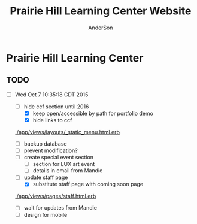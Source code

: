 #+TITLE: Prairie Hill Learning Center Website
#+AUTHOR: AnderSon
#+EMAIL: son@lincolnix.net
#+OPTIONS: toc:nil num:nil

* Prairie Hill Learning Center 

** TODO 

   - [-] Wed Oct  7 10:35:18 CDT 2015

     - [-] hide ccf section until 2016
       - [X] keep open/accessible by path for portfolio demo
       - [X] hide links to ccf

	 [[./app/views/layouts/_static_menu.html.erb]]
	 
       - [ ] backup database
       - [ ] prevent modification?
     - [ ] create special event section
       - [ ] section for LUX art event
       - [ ] details in email from Mandie
     - [-] update staff page
       - [X] substitute staff page with coming soon page
	 
	 [[./app/views/pages/staff.html.erb]]

       - [ ] wait for updates from Mandie
     - [ ] design for mobile

** OLD :noexport:
*** TODO

   - [-] August 2015

     - [-] take summer camp down
       - [X] remove from menu
       - [ ] restrict access to page
     - [ ] ccf app
       - [ ] function
	 - [ ] volunteer others
	 - [ ] advance my shifts page
	 - [ ] show schedule/calendar to see where friends are volunteering
	 - [ ] spreadsheet export
       - [ ] informational page
	 what is the country fair?
	 simple info page, what's at the fair? (find scott's video from previous years)
	 slide show - madeline pics (look on fb, 5-10 pics)
       - [ ] fun run info, registration link
       - [ ] move ccf menu link to after programs, make it stand out
   
   - [ ] fix change/forgot password issue
   - [-] rebuild ccf volunteer app

     [[./config/routes.rb]]
    
     #+BEGIN_SRC ruby :tangle "config/routes.rb"
       Rails.application.routes.draw do

         namespace :api, defaults: {format: 'json'} do
           resources :activities,
                     :pages,
                     :shifts,
                     :volunteers,
                     :users
         end
        
         resources :activities
         resources :shifts 
         resources :volunteers

         match '/contacts', to: 'contacts#new', via: 'get'
         resources "contacts", only: [:new, :create]
        
         comfy_route :cms_admin, :path => '/admin'

         devise_for :users
         resources :pages

         root "pages#home"

         get "about" => "pages#about"
         get "news" => "pages#news"
         get "events" => "pages#events"
         get "programs" => "pages#programs"
         get "calendar" => "pages#calendar"
         get "contact" => "pages#contact"
         get "staffandboard" => "pages#staff"
         get "jobs" => "pages#jobs"
         get "donate" => "pages#donate"
         get "camp" => "pages#summer_camp"
         get "csv" => "pages#csvupload"
         get "uniq" => "pages#unique"
         get "ccf" => "shifts#volunteer"
         get "user_shifts" => "shifts#user_shifts"

         # Make sure this routeset is defined last
         comfy_route :cms, :path => '/', :sitemap => true
       end
     #+END_SRC

     - [ ] connect with drive api to the spreadsheet?
       - [ ] omniauth
	 
	 https://www.twilio.com/blog/2014/09/gmail-api-oauth-rails.html
         https://github.com/intridea/omniauth
       
     - [ ] make use of fullcalendar for interaction?
       see [[~/RAILS-dev/son/budget/README.org][Budget]] for working example and detailed instructions

       - calendar integration?

	 - [ ] sample integration

	   [[./config/routes.rb]]

	   [[http://blog.crowdint.com/2014/02/18/fancy-calendars-for-your-web-application-with-fullcalendar.html][FullCalendar Rails]]

	   http://fullcalendar.io/docs/event_data/Event_Object/#color-options

	   - [ ] Activities

	     - [ ] Configuration

	       [[./Gemfile]]

	       : gem 'fullcalendar-rails'
	       : gem 'momentjs-rails'
	  
	       : bundle install
	      
	       [[./app/assets/stylesheets/application.css.scss]]

	       : *= require fullcalendar
	  
	       [[./app/assets/javascripts/application.js]]

	       These are order-sensitive
	      
	       : //= require moment
	       : //= require fullcalendar

	       [[./app/views/activities/index.html.erb]]
	      
	       : <div id='calendar'></div>

	       [[./app/views/activities/new.html.erb]]

	       [[./app/views/activities/edit.html.erb]]

	       [[./app/views/activities/_form.html.erb]]

	       [[./app/assets/javascripts/activities.js]]

	       [[./app/views/activities/index.json.jbuilder]]

	       [[file:db/migrate/20150424144648_add_start_end_times_to_activities.rb][file:~/RAILS-dev/son/phill/PrairieHillWebsite/db/migrate/20150424144648_add_start_end_times_to_activities.rb]]

	       : rails g migration AddStartEndTimesToActivities start_time:datetime end_time:datetime
	       : rake db:migrate

	       [[./app/controllers/activities_controller.rb]]

	   - [ ] datepicker

	     https://github.com/Nerian/bootstrap-datepicker-rails
	     https://jqueryui.com/datepicker/#min-max

	     [[./Gemfile]]
	    
	     : gem 'bootstrap-datepicker-rails'

	     : bundle install
	
	     [[./app/assets/stylesheets/application.css.scss]]

	     : *= require bootstrap-datepicker3

	     [[./app/assets/javascripts/application.js]]

	     : //= require bootstrap-datepicker

	   - [ ] datetimepicker

	     Datepicker allows for a slick date selection, but what about times?
             There are a few different gem solutions that make use of timepicker 
             and datepicker js libraries.

	     https://github.com/Envek/jquery-datetimepicker-rails

	     [[./Gemfile][gem 'jquery-datetimepicker-rails']]
	    
	     [[./app/assets/stylesheets/application.css.scss]]

	     : *= require jquery.datetimepicker

	     [[./app/assets/javascripts/application.js]]

	     : //= require jquery.datetimepicker

	     to autoinitialize

	     : //= require jquery.datetimepicker/init

	     [[./app/assets/javascripts/shifts.js]]

	     : $('.datetimepicker').datetimepicker();

	     [[./app/views/shifts/_form.html.erb]]

	     : <%= f.text_field :start_time, class: 'datetimepicker' %>

	     - [ ] for user shift selection (TRANSFER TO [[~/RAILS-dev/phill/PrairieHillWebsite][PHILL NOTES]])

	       - [ ] timepicker

		 #+begin_src js
                   $('#timepicker').datetimepicker({
                       datepicker: false,
                       format: 'H:i'
                   });
		 #+end_src

     - [X] backup volunteer data
       - [X] check api access to user data
	 - [X] update api to authenticate requests
	   [[http://railscasts.com/episodes/352-securing-an-api?view%3Dasciicast][RailsCasts Episode 352 - Securing an API]]
	   - [X] Basic

	     : http_basic_authenticate_with name: "admin", 
	     :                              password: "secret"

	 - [X] ruby?
	   [[https://gist.github.com/kyletcarlson/7911188][Kyle T Carlson]]
	   [[http://www.rubyinside.com/nethttp-cheat-sheet-2940.html][NET HTTP Cheat Sheet]]

	   : require "net/http"
	   : require "uri"
	   :
	   : uri = URI.parse("http://www.prairiehill.com/api/users")

       - [X] user info
       - [X] last years activity/shift data
     - [-] re-organize resource relationships
       - [ ] destroy volunteer resource?
       - [-] Devise User/Volunteer
	 [[./db/migrate]]
	 [[./app/models/user.rb]]

	 #+begin_src ruby :tangle "./app/models/user.rb"
           class User < ActiveRecord::Base
             # Include default devise modules. Others available are:
             # :confirmable, :lockable, :timeoutable and :omniauthable
             devise :database_authenticatable, :registerable,
                    :recoverable, :rememberable, :trackable, :validatable

             validates :username,
                       presence: true,
                       length: {maximum: 255},
                       uniqueness: { case_sensitive: false },
                       format: { with: /\A[a-zA-Z0-9]*\z/,
                                 message: "may only contain letters and numbers." }

             has_many :shifts
             #has_many :activities through: :shifts

             # Virtual attribute for authenticating by either username or email
             # This is in addition to a real persisted field like 'username'
             attr_accessor :login


             def self.find_first_by_auth_conditions(warden_conditions)
               conditions = warden_conditions.dup
               if login = conditions.delete(:login)
                 # when allowing distinct User records with, e.g., "username" and "UserName"...
                 # where(conditions).where(["lower(username) = :value OR lower(email) = :value", { :value => login.downcase }]).first
                 where(conditions).where(["username = :value OR lower(email) = lower(:value)", { :value => login }]).first
               else
                 where(conditions).first
               end
             end

             #### This is the correct method you override with the code above
             #### def self.find_for_database_authentication(warden_conditions)
             #### end
           end
	 #+end_src
	 - attributes
	   - id 
	   - email 
	   - username 
	   - name 
	   - admin 
	   - first_name 
	   - last_name 
	   - phone
	 - [ ] has guest?
	 - [X] has many shifts
	 - [X] has many activities through shifts
       - [-] Activity
	 [[./app/models/activity.rb]]

	 #+begin_src ruby :tangle "./app/models/activity.rb"
           class Activity < ActiveRecord::Base

             has_many :shifts
            
             def self.to_csv(options = {})
               CSV.generate(options) do |csv|
                 csv << column_names
                 all.each do |activity|
                   csv << activity.attributes.values_at(*column_names)
                 end
               end
             end
           end
	 #+end_src

	 - [X] has many shifts
	 - [ ] belongs to users

       - [ ] Shifts

	 [[./app/models/shift.rb]]

	 #+begin_src ruby :tangle "./app/models/shift.rb"
           class Shift < ActiveRecord::Base
             has_and_belongs_to_many :users, :dependent => :destroy
             accepts_nested_attributes_for :users


             def self.to_xlsx(options = {})

               workbook = WriteExcel.new('shifts.xlsx')
           #    workbook = WriteExcel.new(STDOUT)
              
               @shiftTitles = all.pluck(:title).uniq
               @shiftTitles.each do |title|
                
                 worksheet = workbook.add_worksheet

                 # format = workbook.add_format
                 # format.set_bold
                 # format.set_color('red')
                 # format.set_align('right')

                 worksheet.write(0, 0, title) 

                 @shifts_by_title = all.where(title: title)      
                 @shifts_by_title.each do |shift|
                   worksheet.write(1, 1, 'hotdog' )#shift.title)
                 end
               end

               workbook.close

             end


             def self.to_csv(options = {})
               CSV.generate(options) do |csv|
                 csv << ["", "Time", "Volunteer", "Guest Volunteer"]
                 @shiftTitles = all.pluck(:title).uniq
                 @shiftTitles.each do |title|
                   csv << [title]
                   @shifts_by_title = all.where(title: title)
                   @shifts_by_title.each do |shift|
                     csv << ["", shift.time, shift.volunteer, shift.guest]
                   end
                 end
               end
             end

             # def self.to_csv(options = {})
             #   CSV.generate(options) do |csv|
             #     csv << ["", "Time", "Volunteer", "Guest Volunteer"]
             #     @shiftTitles = all.pluck(:title).uniq

             #     @shiftTitles.each do |title|
             #       csv << [title]

             #       @shifts_by_title = all.where(title: title)
             #       @shifts_by_title.each do |shift|

             #         csv << ["", shift.time, shift.volunteer, shift.guest]
             #       end
             #     end

             #   end
             # end

             # def self.to_csv(options = {})
             #   CSV.generate(options) do |csv|
             #     csv << column_names
             #     all.each do |shift|
             #       csv << shift.attributes.values_at(*column_names)
             #     end
             #   end
             # end

             def add_user_idee(id)
              
               user_ids_will_change!
               update_attribute(:user_ids, self.user_ids << id)

               self.save

             end

             def cancel_shift

               shift.volunteer = nil
               shift.save

             end
           end

	 #+end_src

	 - [ ] has guest?  
	 - [ ] belongs to activity
	 - [ ] belongs to users
	   - [ ] has guest?

   - [-] build an API
     https://codelation.com/blog/rails-restful-api-just-add-water
     - [X] add to [[./Gemfile]]

       : gem 'jbuilder'
       : gem 'kaminari'
       : gem 'responders'
      
       #+BEGIN_SRC ruby
         source 'http://rubygems.org'
         ruby '2.2.0'

         gem 'rails', '4.2.1'
         gem 'sass-rails'
         gem 'compass-rails', '~> 2.0.alpha.0'
         gem 'uglifier', '2.5.1'
         gem 'coffee-rails', '4.0.1'
         gem 'jquery-rails', '3.1.1'
         gem 'turbolinks'
         gem 'jquery-turbolinks'
         gem 'jbuilder'
         gem 'kaminari'
         gem 'responders'
         gem 'bootstrap-sass'
         gem 'bcrypt'
         gem 'devise'
         gem 'pg'
         gem 'comfortable_mexican_sofa', '1.12.7'
         gem 'sdoc', '~> 0.4.0',          group: :doc
         gem 'aws-sdk', '~> 1.46.0'
         gem 'mail_form'
         gem 'simple_form'
         gem 'cells'
         gem 'inherited_resources', github: 'josevalim/inherited_resources', branch: 'rails-4-2'
         gem 'skrollr-rails'
         gem 'rails_admin'
         gem 'picturefill'
         gem 'autoprefixer-rails'
         gem 'chronic'
         gem 'acts_as_xlsx'
         gem 'axlsx'
         gem 'axlsx_rails'
         gem 'rubyzip'
         gem 'writeexcel', '1.0.5'
         gem 'figaro'
         gem 'meta-tags'
         gem 'metamagic'
         gem 'safe_yaml', '1.0.4'
         gem 'sitemap_generator'
         gem 'dynamic_sitemaps'

         # Spring speeds up development by keeping your application running in the background. Read more: https://github.com/rails/spring
         gem 'spring',        group: :development

         group :development, :test do
           gem 'sqlite3'
           gem 'foreman'
           gem 'pry-rails'
           gem 'unicorn'
         end

         group :production do
         #  gem 'pg', '0.15.1'
           gem 'rails_12factor'
         #  gem 'unicorn'
           gem 'unicorn-rails'
         end
       #+END_SRC
     - [X] controllers
       - [X] create file [[./app/controllers/api/base_controller.rb]]

	 : mkdir app/controllers/api

	 : module Api
	 :   class BaseController < ApplicationController
	 :     protect_from_forgery with: :null_session
	 :     before_action :set_resource, only: [:destroy, :show, :update]
	 :     respond_to :json
	 : 
	 :     private
	 : 
	 :     # Returns the resource from the created instance variable
	 :     # @return [Object]
	 :     def get_resource
	 :       instance_variable_get("@#{resource_name}")
	 :     end
	 : 
	 :     # Returns the allowed parameters for searching
	 :     # Override this method in each API controller
	 :     # to permit additional parameters to search on
	 :     # @return [Hash]
	 :     def query_params
	 :       {}
	 :     end
	 : 
	 :     # Returns the allowed parameters for pagination
	 :     # @return [Hash]
	 :     def page_params
	 :       params.permit(:page, :page_size)
	 :     end
	 : 
	 :     # The resource class based on the controller
	 :     # @return [Class]
	 :     def resource_class
	 :       @resource_class ||= resource_name.classify.constantize
	 :     end
	 : 
	 :     # The singular name for the resource class based on the controller
	 :     # @return [String]
	 :     def resource_name
	 :       @resource_name ||= self.controller_name.singularize
	 :     end
	 : 
	 :     # Only allow a trusted parameter "white list" through.
	 :     # If a single resource is loaded for #create or #update,
	 :     # then the controller for the resource must implement
	 :     # the method "#{resource_name}_params" to limit permitted
	 :     # parameters for the individual model.
	 :     def resource_params
	 :       @resource_params ||= self.send("#{resource_name}_params")
	 :     end
	 : 
	 :     # Use callbacks to share common setup or constraints between actions.
	 :     def set_resource(resource = nil)
	 :       resource ||= resource_class.find(params[:id])
	 :       instance_variable_set("@#{resource_name}", resource)
	 :     end
	 :   end
	 : end

       - [X] add the public resource methods to the same controller
	
	 :     # POST /api/{plural_resource_name}
	 :     def create
	 :       set_resource(resource_class.new(resource_params))
	 : 
	 :       if get_resource.save
	 :         render :show, status: :created
	 :       else
	 :         render json: get_resource.errors, status: :unprocessable_entity
	 :       end
	 :     end
	 : 
	 :     # DELETE /api/{plural_resource_name}/1
	 :     def destroy
	 :       get_resource.destroy
	 :       head :no_content
	 :     end
	 : 
	 :     # GET /api/{plural_resource_name}
	 :     def index
	 :       plural_resource_name = "@#{resource_name.pluralize}"
	 :       resources = resource_class.where(query_params)
	 :                   .page(page_params[:page])
	 :                   .per(page_params[:page_size])
	 : 
	 :       instance_variable_set(plural_resource_name, resources)
	 :       respond_with instance_variable_get(plural_resource_name)
	 :     end
	 : 
	 :     # GET /api/{plural_resource_name}/1
	 :     def show
	 :       respond_with get_resource
	 :     end
	 : 
	 :     # PATCH/PUT /api/{plural_resource_name}/1
	 :     def update
	 :       if get_resource.update(resource_params)
	 :         render :show
	 :       else
	 :         render json: get_resource.errors, status: :unprocessable_entity
	 :       end
	 :     end

	 #+begin_src ruby :tangle "./app/controllers/api/base_controller.rb"
           module Api
             class BaseController < ApplicationController
               #protect_from_forgery with: :null_session
               before_action :set_resource, only: [:destroy, :show, :update]
               respond_to :json
              
               # POST /api/{plural_resource_name}
               def create
                 set_resource(resource_class.new(resource_params))

                 if get_resource.save
                   render :show, status: :created
                 else
                   render json: get_resource.errors, status: :unprocessable_entity
                 end
               end

               # DELETE /api/{plural_resource_name}/1
               def destroy
                 get_resource.destroy
                 head :no_content
               end

               # GET /api/{plural_resource_name}
               def index
                 plural_resource_name = "@#{resource_name.pluralize}"
                 resources = resource_class.where(query_params)
                             .page(page_params[:page])
                             .per(page_params[:page_size])

                 instance_variable_set(plural_resource_name, resources)
                 #respond_with instance_variable_get(plural_resource_name)
                 data = instance_variable_get(plural_resource_name)
                 render :json => data, :callback => params[:callback]
               end

               # GET /api/{plural_resource_name}/1
               def show
                 #respond_with get_resource
                 data = get_resource
                 render :json => data, :callback => params[:callback]
               end

               # PATCH/PUT /api/{plural_resource_name}/1
               def update
                 if get_resource.update(resource_params)
                   render :show
                 else
                   render json: get_resource.errors, status: :unprocessable_entity
                 end
               end
              
               private

               # Returns the resource from the created instance variable
               # @return [Object]
               def get_resource
                 instance_variable_get("@#{resource_name}")
               end

               # Returns the allowed parameters for searching
               # Override this method in each API controller
               # to permit additional parameters to search on
               # @return [Hash]
               def query_params
                 {}
               end

               # Returns the allowed parameters for pagination
               # @return [Hash]
               def page_params
                 params.permit(:page, :page_size)
               end

               # The resource class based on the controller
               # @return [Class]
               def resource_class
                 @resource_class ||= resource_name.classify.constantize
               end

               # The singular name for the resource class based on the controller
               # @return [String]
               def resource_name
                 @resource_name ||= self.controller_name.singularize
               end

               # Only allow a trusted parameter "white list" through.
               # If a single resource is loaded for #create or #update,
               # then the controller for the resource must implement
               # the method "#{resource_name}_params" to limit permitted
               # parameters for the individual model.
               def resource_params
                 @resource_params ||= self.send("#{resource_name}_params")
               end

               # Use callbacks to share common setup or constraints between actions.
               def set_resource(resource = nil)
                 resource ||= resource_class.find(params[:id])
                 instance_variable_set("@#{resource_name}", resource)
               end
             end
           end
	 #+end_src

       - [X] connect base controller to model controllers

	 Pay attention that these inherit from /Api::BaseController/

	 [[./app/controllers/api/users_controller.rb]]

	 #+begin_src ruby :tangle "./app/controllers/api/users_controller.rb"
           module Api
             class UsersController < Api::BaseController
               #http_basic_authenticate_with name: "admin", password: "secret"
               http_basic_authenticate_with name: "admin", password: ENV["API_PASS"]

               private

               def activity_params
                 params.require(:activity).permit(:email, :username, :name, :admin, :first_name, :last_name, :phone)
               end

               def query_params
                 params.permit(:activity).permit(:email, :username, :name, :admin, :first_name, :last_name, :phone)
               end

             end
           end

	 #+end_src

	 [[./app/controllers/api/activities_controller.rb]]

	 #+begin_src ruby :tangle "./app/controllers/api/activities_controller.rb"
           module Api
             class ActivitiesController < Api::BaseController

               private

               def activity_params
                 params.require(:activity).permit(:work_area, :coordinator, :sign, :num_tickets, :vol_needed, :comments)
               end

               def query_params
                 params.permit(:work_area, :coordinator, :sign, :num_tickets, :vol_needed, :comments)
               end

             end
           end
	 #+end_src

	 [[./app/controllers/api/pages_controller.rb]]

	 #+begin_src ruby :tangle "./app/controllers/api/pages_controller.rb"
           module Api
             class PagesController < Api::BaseController

               private

               def page_params
                 params.require(:page).permit(:title, :description)
               end

               def query_params
                 params.permit(:title, :description)
               end

             end
           end
	 #+end_src

	 [[./app/controllers/api/shifts_controller.rb]]

	 #+begin_src ruby :tangle "./app/controllers/api/shifts_controller.rb"
           module Api
             class ShiftsController < Api::BaseController

               private

               def shift_params
                 params.require(:shift).permit(:title, :time, :vols_needed, :volunteers, :volunteer, :guest)
               end

               def query_params
                 params.permit(:title,  :time, :vols_needed, :volunteers, :volunteer, :guest)
               end

             end
           end
	 #+end_src

	 [[./app/controllers/api/volunteers_controller.rb]]

	 #+begin_src ruby :tangle "./app/controllers/api/volunteers_controller.rb"
           module Api
             class VolunteersController < Api::BaseController

               private

               def volunteer_params
                 params.require(:volunteer).permit(:name, :email, :phone)
               end

               def query_params
                 params.permit(:name, :email, :phone)
               end

             end
           end
	 #+end_src
     - [X] routing

       [[./config/routes.rb]]

       :   namespace :api do
       :     resources :logs, :periods
       :   end
     - [X] serializing data

       : mkdir app/views/api /shifts etc

       - [X] [[./app/views/api/users/index.json.jbuilder]]

	 #+begin_src ruby :tangle "./app/views/api/users/index.json.jbuilder"
           json.users @users do |user|
             json.id user.id
             json.email user.email
             json.username user.username
             json.name user.name
             json.admin user.admin
             json.first_name user.first_name
             json.last_name user.last_name
             json.phone user.phone

             #json.period_id log.period ? log.period_id : nil
           end
	 #+end_src

       - [X] [[./app/views/api/users/show.json.jbuilder]]

	 #+begin_src ruby :tangle "./app/views/api/users/show.json.jbuilder"
           json.user do
             json.id  @user.id
             json.username @user.username
             json.name @user.name
             json.admin @user.admin
             json.first_name @user.first_name
             json.last_name @user.last_name  
             json.phone @user.phone

             #json.period_id @log.period ? @log.period_id : nil
           end
	 #+end_src

       - [X] [[./app/views/api/activities/index.json.jbuilder]]

	 #+begin_src ruby :tangle "./app/views/api/activities/index.json.jbuilder"
           json.activities @activities do |act|
             json.id act.id
             json.work_area act.work_area
             json.coordinator act.coordinator
             json.sign act.sign
             json.comments act.comments

             #json.period_id log.period ? log.period_id : nil
           end
	 #+end_src

       - [X] [[./app/views/api/activities/show.json.jbuilder]]

	 #+begin_src ruby :tangle "./app/views/api/activities/show.json.jbuilder"
           json.activity do
             json.id  @activity.id
             json.work_area @activity.work_area
             json.coordinator @activity.coordinator
             json.sign @activity.sign
             json.comments @activity.comments

             #json.period_id @log.period ? @log.period_id : nil
           end
	 #+end_src

       - [X] [[./app/views/api/pages/index.json.jbuilder]]

	 #+begin_src ruby :tangle "./app/views/api/pages/index.json.jbuilder"
           json.pages @pages do |page|
             json.id page.id
             json.title page.title
             json.description page.description

             #json.period_id log.period ? log.period_id : nil
           end
	 #+end_src

       - [X] [[./app/views/api/pages/show.json.jbuilder]]

	 #+begin_src ruby :tangle "./app/views/api/pages/show.json.jbuilder"
           json.page do
             json.id  @page.id
             json.title @page.title
             json.description @page.description

             #json.period_id @log.period ? @log.period_id : nil
           end
	 #+end_src

       - [X] [[./app/views/api/shifts/index.json.jbuilder]]
	
	 #+begin_src ruby :tangle "./app/views/api/shifts/index.json.jbuilder"
           json.shifts @shifts do |shift|
             json.id shift.id
             json.title shift.title
             json.time shift.time
             json.vols_needed shift.vols_needed
             json.volunteer shift.volunteer
             json.guest shift.guest

             #json.period_id log.period ? log.period_id : nil
           end
	 #+end_src

       - [X] [[./app/views/api/shifts/show.json.jbuilder]]

	 #+begin_src ruby :tangle "./app/views/api/shifts/show.json.jbuilder"
           json.shift do
             json.id  @shift.id
             json.title @shift.title
             json.time @shift.time
             json.vols_needed @shift.vols_needed
             json.volunteer @shift.volunteer
             json.guest @shift.guest

             #json.period_id @log.period ? @log.period_id : nil
           end
	 #+end_src

       - [X] [[./app/views/api/volunteers/index.json.jbuilder]]

	 #+begin_src ruby :tangle "./app/views/api/volunteers/index.json.jbuilder"
           json.volunteers @volunteers do |vol|
             json.id vol.id
             json.name vol.name
             json.email vol.email
             json.phone vol.phone
            
             #json.period_id log.period ? log.period_id : nil
           end
	 #+end_src

       - [X] [[./app/views/api/volunteers/show.json.jbuilder]]

	 #+begin_src ruby :tangle "./app/views/api/volunteers/show.json.jbuilder"
           json.volunteer do
             json.id  @volunteer.id
             json.name @volunteer.name
             json.email @volunteer.email
             json.phone @volunteer.phone

             #json.period_id @log.period ? @log.period_id : nil
           end
	 #+end_src
     - [ ] security and performance concerns

       - [ ] use fragment caching to make API efficient

	 - [ ] http://guides.rubyonrails.org/caching_with_rails.html#fragment-caching

	 - [ ] https://github.com/rails/jbuilder
	   offers advantages in caching over libraries like https://github.com/rails-api/active_model_serializers
	   because you can cache JSON templates the same way you would /erb/ templates

       - [ ] secure your API, gems that we use everyday include CanCan(Can) 
	 and Devise to offer per user permissions on resources

       - [ ] include some more complex functionality like side-loading for 
	 convenience in end-user application development
   - [ ] rebuild views in angular?
   - [-] build mobile app for sign-up
     - [-] ruboto
       http://public.dhe.ibm.com/software/dw/demos/jrubyandandroid/index.htm
       - [X] expose public api
       - [ ] connect application via http requests
	 https://developer.android.com/training/volley/index.html
       - [ ] build mobile views

	 [[./app/views/layouts/application.html.erb]]

	 - [ ] TITLE

	   : <%= render 'layouts/title' %>

	 - [ ] NAV

	   : <%= render 'layouts/mobile_static_menu' %>

	   [[./app/views/layouts/_mobile_static_menu.html.erb]]
	   [[./app/assets/stylesheets/pages.scss]]

	 - [ ] CONTENT

	   : <%= yield :small %>

	   [[./app/views/pages/home.html.erb]]

	   : <% content_for :small do %> 

     - [ ] phonegap
   - [X] re-route http://www.prairiehill.com => heroku app

*** excel export

    http://railscasts.com/episodes/362-exporting-csv-and-excel

*** What we need to look at for functionality:
   
*** mailer contact

    http://rubyonrailshelp.wordpress.com/2014/01/08/rails-4-simple-form-and-mail-form-to-make-contact-form/

   set up successfully in development
   
   - [ ] change heroku configs to prairiehill email authentication for production

*** user accounts

 - [ ] We need USERs with authenticatable accounts
   
   These users will have various access to update content and that's really
   all that they need. However,

   - [ ] Admin/General user

     https://github.com/plataformatec/devise/wiki/How-To:-Add-an-Admin-Role

     We will have user accounts for general things like summer camp and 
     country fair sign up

     We will also have admin users who also have access to CMS

     - [ ] install & configure RailsAdmin

	   https://github.com/sferik/rails_admin

       - [ ] bundle the gem
       
	   : gem 'rails_admin'
	   : bundle install

       - [ ] install RailsAdmin

	     : rails g rails_admin:install

       - [ ] configure for Devise

	 https://github.com/sferik/rails_admin/wiki/Devise

   - [ ] Using ComfortableMexicanSofa for Content Management

     - [ ] already set up to use Paperclip for images

     - [ ] WYSIWYG

       [[./app/assets/stylesheets/comfortable_mexican_sofa/admin/application.css]]

	 - [X] editor window is very short

   - [ ] Private content

     - [ ] admin vs common user accounts

   - [ ] User profiles?

   - [ ] Summer Camp Registration model?

   - [ ] Volunteers/CCF
     
     - [ ] connect devise users with shifts?

     - [ ] Sign up views

       - [ ] if user signed in...

       - [ ] time to learn some jQuery!

       - [ ] FIRST: Shows Activity titles and a number of volunteers total needed
	 
       - [ ] SECOND: Clicking on one of the FIRST shows a view of specific times
	 and number of volunteers still needed for each, just after a description
	 of the activity itself

	 - [ ] checkboxes for selected desired shifts?
	   
	 - [ ] ability to remove volunteer from shifts

       - [ ] BLOG/NEWSfeed for news updates?

       - [ ] PAGEs for general website content

*** ModelViewControl

*** Model

    Pages

    [[./app/controllers/pages_controller.rb]]
    [[./app/models/page.rb]]

**** Page

     - [X] Create Static Pages

       http://www.railstutorial.org/book/static_pages

       - [X] Generate a Pages controller

	 [[./app/controllers/static_pages_controller.rb]]
	 [[./config/routes.rb]]

	 : rails g controller StaticPages home


**** Rails Generation

***** Scaffolding

      - [X] Disable scaffold stylesheet creation 

       	[[./config/application.rb]]

       	 : config.generators do |g|
       	 :   g.stylesheets false
       	 : end

      - [ ] Generate a scaffold

       	EXAMPLE
       	: rails g scaffold Page index

      - [ ] migrate the database

       	: rake db:migrate


*** View

**** Skrollr   

     https://github.com/reed/skrollr-rails

     ???"@import 'skrollr';" in [[./app/assets/stylesheets/bootstrap_and_customization.css.scss]]?

     - [X] add skrollr script

       - [X] make sure skrollr-rails is in the Gemfile

         [[./Gemfile]]

	 : gem 'skrollr-rails'

       - [X] add the following script just before </body> tag

	 [[./app/views/layouts/application.html.erb]]

	 : <script>
         :  (function($){
	 :    skrollr.init({
	 :      forceHeight: false,
	 :      smoothScrolling: false
	 :    }).refresh();
         :  } (jQuery));
	 : </script>

       - [X] Place #skrollr-body div tag around <%= yield %> tag

	 : <div id="skrollr-body">


     - [X] require skrollr in application.js

       [[./app/assets/javascripts/application.js]]

       : //= require skrollr

       - [X] For IE compatibility

	 : //= require skrollr
	 : //= require skrollr.ie

       - [X] This plugin makes hashlinks scroll nicely to their target position.

	 : //= require skrollr
	 : //= require skrollr.menu
       

**** Bootstrap-sass
     
     - [X] Create custom bootstrap stylesheet

       [[./app/assets/stylesheets/bootstrap_and_customization.css.scss]]
       
       - [X] create file

             : echo "@import 'bootsrap';" > app/assets/stylesheets/bootstrap_and_customization.css.scss

       *NOTE* Place new variables before "@import 'bootstrap'"

       - [X] Fonts

  	     /EXAMPLE:/
	     : @import url(http://fonts.googleapis.com/css?family=Roboto:400,100,100italic,700italic,700|Clicker+Script);

       - [X] Variables

	     : $phill-grn: #3f8000;

     - [X] Require Bootstrap's Javascript, after jquery_ujs 

       [[./app/assets/javascripts/application.js]]

       : //= require jquery
       : //= require jquery_ujs
       : //= require bootstrap
       : //= require turbolinks
       : //= require_tree .

***** Foundation & Rails

      I'm going to try something "crazy" here and throw Zurb Foundation on top
      of what he have here with Bootstrap, as I've really been enjoying 
      Foundation as frotend framework. Thank you, git, for allowing me to branch
      off!

      First, I'm going to try just plopping it on top. This may not be a good 
      idea, but I'm in the mood for danger...

      https://github.com/zurb/foundation-rails

      [[./Gemfile]]

      : gem 'foundation-rails'
      : bundle

      : rails g foundation:install

      [[./app/views/layouts/application.html.erb]]

      : <head>
      :   <%= javascript_include_tag 'vendor/modernizr' %>
      :   <meta name="viewport" content="width=device-width, initial-scale=1.0" />
      : </head>

      [[./config/routes.rb]]

      [[./app/views/]]
      [[./app/views/pages/ccf.html.erb]]
      [[./app/views/pages/_ccf_menu.html.erb]]
      [[./app/assets/javascripts]]

      [[./app/assets/stylesheets/foundation_and_overrides.scss]]

**** Assets

***** Stylesheets

      [[./app/assets/stylesheets/bootstrap_and_customization.css.scss]]

***** Javascripts

      - [X] Replace turbolinks with jquery-turbolinks

       	[[./app/assets/javascripts/application.js]]

       	- [X] Check for jquery-turbolinks in Gemfile

	  [[./Gemfile]]

	  : gem 'jquery-turbolinks'
	  : bundle

       	- [X] remove turbolinks line

	  : //= require turbolinks

       	- [X] add jquery.turbolinks under bootstrap

	  : //= require bootstrap
	  : //= require jquery.turbolinks

	  - [X] Restart the server

***** Images   

      - [X] css background images 

       	[[./app/assets/stylesheets/bootstrap_and_customization.css.scss]]

       	: background: image-url('image.jpg')
       	
      - [ ] run the following command to precompile assets

	   : RAILS_ENV=production bundle exec rake assets:precompile

      - [ ] set video as background?

       	

**** Views

***** Application

     [[./app/views/]]

     - [X] add viewport

       [[./app/views/layouts/application.html.erb]]

       : <meta name="viewport" content="width=device-width, intial-scale=1.0">

     - [ ] Optional page refresh interval

         : <meta http-equiv="REFRESH" content="60" />


***** Pages

      [[./app/views/pages/]]
      [[./app/views/pages/pages.org]]


*** Control

**** AngularJS (Honeybadger tutorial)
       
       This example from honeybadger may be my key to fixing the issue I am having with
       the the Prairie Hill volunteer sign-up. Let's try it out, first in this sample
       app. Once I understand what is going on and how to impliment Angular, maybe it 
       will be a better solution than all of that erb crap I was trying to use...

       https://www.honeybadger.io/blog/2013/12/11/beginners-guide-to-angular-js-rails

****** Initial setup

       - [X] create the project

       	 : rails new rest --database=postgresql --skip-test-unit

       - [ ] create the PostgreSQL database user:

       	 : createuser -P -s -e rest

       - [ ] Add RSpec to your Gemfile & Install RSpec

       	 [[./Gemfile]]

       	 : gem "rspec-rails", "~> 2.14.0"

       	 : bundle install

       	 : rails g rspec:install

       - [ ] Create the database:

       	 : rake db:create


****** Creating the Restaurant model

       - [ ] Create the Restaurant resource

       	 : rails g scaffold restaurant name:string

       - [ ] Make sure restaurant names are unique

       	 [[./db/migrate/]]

       	 : class CreateRestaurants < ActiveRecord::Migration
       	 :   def change
       	 :     create_table :restaurants do |t|
       	 :       t.string :name
       	 :
       	 :       t.timestamps
       	 :     end
       	 :
       	 :     add_index :restaurants, :name, unique: true
       	 :   end
       	 : end

       	 - [ ] Run the migration

       	   : rake db:migrate

       	 - [ ] Add some specs...
       	   
       	   Need to start learning TDD, but I'm lazy right now


****** Bringing AngularJS into the mix

       - [X] Create the controller

       	 : rails g controller static_pages index

       - [X] Update routes
	 
       	 [[./config/routes.rb]]

       	 : root 'static_pages#index'

       - [X] Download Angular

       	 : wget http://code.angularjs.org/1.1.5/angular.js \
       	 : http://code.angularjs.org/1.1.5/angular-mocks.js

       	 : mv angular* app/assets/javascripts

       - [-] Add it to the asset pipeline

       	 [[./app/assets/javascripts/application.js]]

       	 - [ ] Remove turbolinks line

	   Keeping it in for now as a test

       	 - [ ] Add the following two lines

       	   : //= require angular
       	   : //= require main

       	 - [X] Set up the layout

       	   [[./app/views/layouts/application.html.erb]]
	   
	   naming the app via angular "phill" for simplicity
	   keeping turbolinks code in for now until I see a real reason to 
           take it out

	   - [X] tested taking out turbolinks markup

       	   : <!DOCTYPE html>
       	   : <html ng-app="phill">
       	   : <head>
       	   :   <title>Rest</title>
       	   :   <%= stylesheet_link_tag    'application', media: 'all' %>
       	   :   <%= javascript_include_tag 'application' %>
       	   :   <%= csrf_meta_tags %>
       	   : </head>
       	   : <body>
       	   :
       	   : <div ng-view>
       	   :   <%= yield %>
       	   : </div>
       	   :
       	   : </body>
       	   : </html>

       	 - [X] Creating an Angular controller

       	   : mkdir -p app/assets/javascripts/angular/controllers

       	   - [X] Create the controller

	     [[./app/assets/javascripts/angular/controllers/HomeCtrl.js.coffee]]

	     : @phill.controller 'HomeCtrl', ['$scope', ($scope) ->
	     : 
	     : ]

       	   - [X] Add an Angular route

	     [[./app/assets/javascripts/main.js.coffee]]

	     : # This line is related to our Angular app, not to our
             : # HomeCtrl specifically. This is basically how we tell
             : # Angular about the existence of our application.
             : @phill = angular.module('phill', [])

	     : # This routing directive tells Angular about the default
             : # route for our application. The term "otherwise" here
             : # might seem somewhat awkward, but it will make more
             : # sense as we add more routes to our application.
             : @phill.config(['$routeProvider', ($routeProvider) ->
             :   $routeProvider.
             :     otherwise({
             :       templateUrl: '../templates/home.html',
             :       controller: 'HomeCtrl'
             :     }) 
             : ])

       	   - [X] Add an Angular template

	     : mkdir public/templates

	     [[./public/templates/home.html]]

	     : This is the home page

	     - [X] An example of data binding

	       [[./app/assets/javascripts/angular/controllers/HomeCtrl.js.coffee]]

	       : @phill.controller 'HomeCtrl', ['$scope', ($scope) ->
               :   $scope.foo = 'bar'        
               : ]

	       [[./public/templates/home.html]]

	       : Value of "foo": {{foo}}


****** Doing it for real this time

       - [ ] Seed the database

       	 [[./db/seeds.rb]]

       	 : Restaurant.create([
       	 :   { name: "The French Laundry" },
       	 :   { name: "Chez Panisse" },
       	 :   { name: "Bouchon" },
       	 :   { name: "Noma" },
       	 :   { name: "Taco Bell" },
       	 : ])

       	 : rake db:seed

       - [X] Creating a shift index page

       	 : mkdir public/templates/shifts

       	 [[./public/templates/shifts/index.html]]

       	 : <a href="/#">index</a>
       	 : <ul ng-repeat="restaurant in restaurants">
       	 :   <li>
       	 :     <a ng-click="viewRestaurant(restaurant.id)">
       	 :       {{ restaurant.name }}
       	 :     </a>
       	 :   </li>
       	 : </ul>

	 OR rather

	 : <a href="/#">Shifts</a>
         : <ul ng-repeat="shift in shifts">
         :   <li>
         :     <a ng-click="viewShift(shift.id)">
         :       {{ shift.title }}
         :     </a>
         :   </li>
         : </ul>

       - [X] Create the controller

       	 [[./app/assets/javascripts/angular/controllers/ShiftIndexCtrl.js.coffee]]

       	 : @rest.controller 'RestaurantIndexCtrl', ['$scope', '$location', '$http', ($scope, $location, $http) ->
       	 :   $scope.restaurants = []
       	 :   $http.get('./restaurants.json').success((data) ->
       	 :     $scope.restaurants = data
       	 :   )
       	 : ]

	 OR rather

	 : @phill.controller 'ShiftIndexCtrl', ['$scope', '$location', '$http', ($scope, $location, $http) ->
         :   $scope.shifts = []
         :   $http.get('./shifts.json').success((data) ->
         :     $scope.shifts = data
         :   )
         : ]

       - [X] Adjust routing configuration

       	 [[./app/assets/javascripts/main.js.coffee]]

       	 : @phill = angular.module('phill', [])
       	 :
       	 : @phill.config(['$routeProvider', ($routeProvider) ->
       	 :   $routeProvider.
       	 :     when('/shifts', {
       	 :       templateUrl: '../templates/shifts/index.html',
       	 :       controller: 'ShiftIndexCtrl'
       	 :     }).
       	 :     otherwise({
       	 :       templateUrl: '../templates/home.html',
       	 :       controller: 'HomeCtrl'
       	 :     })
       	 : ])


****** Adding our first test

       fill in later


****** Building out the shifts page

       When you generate scaffolding in Rails 4, it gives you some .jbuilder files:

       [[./app/views/shifts/index.json.jbuilder]]

       - [X] Add :id parameter for json.extract!

       	 : json.array!(@restaurants) do |restaurant|
       	 :   json.extract! restaurant, :id, :name
       	 :   json.url restaurant_url(restaurant, format: :json)
       	 : end

	 OR rather

	 : json.array!(@shifts) do |shift|
         :   json.extract! shift, :id, :title, :vols_needed, :user_ids
         :   json.url shift_url(shift, format: :json)
         : end

       - [ ] define pushShift()

       	 [[./app/assets/javascripts/angular/controllers/ShiftIndexCtrl.js.coffee]]

       - [X] define viewShift()

       	 [[./app/assets/javascripts/angular/controllers/ShiftIndexCtrl.js.coffee]]

       	 : @rest.controller 'RestaurantIndexCtrl', ['$scope', '$location', '$http', ($scope, $location, $http) ->
       	 :   $scope.restaurants = []
       	 :   $http.get('./restaurants.json').success((data) ->
       	 :     $scope.restaurants = data
       	 :   )
       	 :
       	 :   $scope.viewRestaurant = (id) ->
       	 :     $location.url "/restaurants/#{id}"
       	 : ]

	 OR rather

	 : @phill.controller 'ShiftIndexCtrl', ['$scope', '$location', '$http', ($scope, $location, $http) ->
         :   $scope.shifts = []
         :   $http.get('./shifts.json').success((data) ->
         :     $scope.shifts = data
         :   )
	 : 
         :   $scope.viewShift = (id) ->
         :     $location.url "/shifts/#{id}"        
         : ]

       - [X] Create show template, route and controller

       	 [[./public/templates/shifts/show.html]]

       	 : <h1>{{shift.title}}</h1>

       	 [[./app/assets/javascripts/main.js.coffee]]

       	 : @rest = angular.module('rest', [])
       	 :
       	 : @rest.config(['$routeProvider', ($routeProvider) ->
       	 :   $routeProvider.
       	 :     when('/restaurants', {
       	 :       templateUrl: '../templates/restaurants/index.html',
       	 :       controller: 'RestaurantIndexCtrl'
       	 :     }).
       	 :     when('/restaurants/:id', {
       	 :       templateUrl: '../templates/restaurants/show.html',
       	 :       controller: 'RestaurantShowCtrl'
       	 :     }).
       	 :     otherwise({
       	 :       templateUrl: '../templates/home.html',
       	 :       controller: 'HomeCtrl'
       	 :     })
       	 : ])

       	 [[./app/assets/javascripts/angular/controllers/ShiftShowCtrl.js.coffee]]

       	 : @rest.controller 'RestaurantShowCtrl', ['$scope', '$http', '$routeParams', ($scope, $http, $routeParams) ->
       	 :   $http.get("./restaurants/#{$routeParams.id}.json").success((data) ->
       	 :     $scope.restaurant = data
       	 :   )
       	 : ]





***** Routes

      [[./app/views/][Views Directory]]

      [[./config/routes.rb]]

      - [X] create root path

       	: root 'static_pages#home'

      - [ ] create paths for desired routes

       	: get "about" => "pages#about"
       	: get "news" => "pages#news"
       	: get "programs" => "pages#programs"
       	: get "calendar" => "pages#calendar"
       	: get "contact" => "contacts#new"
       	: get "staffandboard" => "pages#staff"
       	: get "jobs" => "pages#jobs"
       	: get "donate" => "pages#donate"
       	: get "camp" => "pages#summer_camp"
       	: get "csv" => "pages#csvupload"
       	: get "ccf" => "shifts#volunteer"



***** Controllers   

      [[./app/controllers/application_controller.rb]]

      #+begin_src ruby :tangle "./app/controllers/application_controller.rb"
       	class ApplicationController < ActionController::Base
          # Prevent CSRF attacks by raising an exception.
          # For APIs, you may want to use :null_session instead.
          # protect_from_forgery with: :exception
          protect_from_forgery
          skip_before_action :verify_authenticity_token, if: :json_request?

          before_filter :configure_permitted_parameters, if: :devise_controller?
          before_filter :set_contacts

          def set_contacts
            @contact = Contact.new
          end

          def after_sign_in_path_for(resource)
            ccf_path
          end

          def after_sign_out_path_for(resource)
            ccf_path
          end

          protected
          def configure_permitted_parameters
            devise_parameter_sanitizer.for(:sign_up) { |u| u.permit(:name, :first_name, :last_name, :phone, :username, :email, :password, :password_confirmation, :remember_me) }
            devise_parameter_sanitizer.for(:sign_in) { |u| u.permit(:login, :username, :email, :password, :remember_me) }
            devise_parameter_sanitizer.for(:account_update) { |u| u.permit(:name, :username, :email, :password, :password_confirmation, :current_password, :phone, :first_name, :last_name, :admin) }
          end

          def json_request?
            request.format.json?
          end
       	end
      #+end_src

      [[./app/controllers/pages_controller.rb]]


